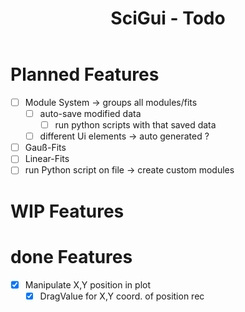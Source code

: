 #+TITLE: SciGui - Todo

* Planned Features
  - [ ] Module System -> groups all modules/fits
    - [ ] auto-save modified data
      - [ ] run python scripts with that saved data
    - [ ] different Ui elements -> auto generated ?
  - [ ] Gauß-Fits
  - [ ] Linear-Fits
  - [ ] run Python script on file -> create custom modules

* WIP Features

* done Features
  - [X] Manipulate X,Y position in plot
    - [X] DragValue for X,Y coord. of position rec
